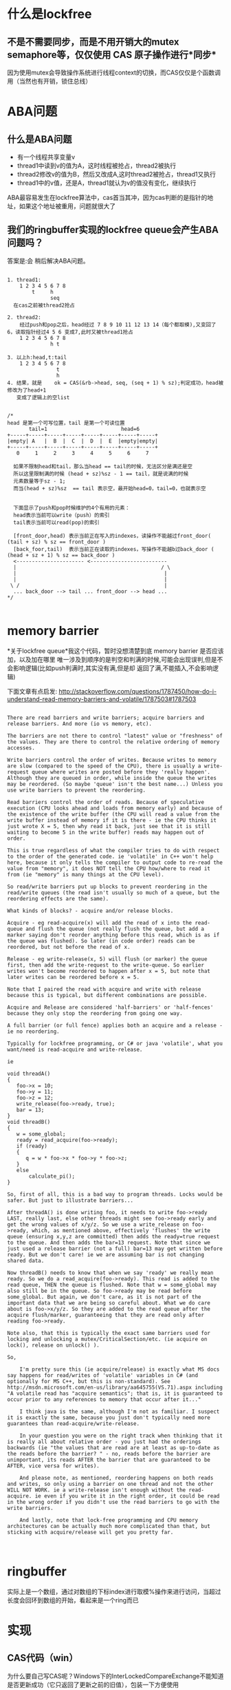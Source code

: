 #+TITLE 无锁队列

* 什么是lockfree
**  不是不需要同步，而是不用开销大的mutex semaphore等，仅仅使用 CAS 原子操作进行*同步*
    因为使用mutex会导致操作系统进行线程context的切换，而CAS仅仅是个函数调用（当然也有开销，锁住总线）
    
* ABA问题
** 什么是ABA问题
  - 有一个线程共享变量v
  - thread1中读到v的值为A，这时线程被抢占，thread2被执行
  - thread2修改v的值为B，然后又改成A,这时thread2被抢占，thread1又执行
  - thread1中的v值，还是A，thread1就认为v的值没有变化，继续执行
  
  ABA最容易发生在lockfree算法中，cas首当其冲，因为cas判断的是指针的地址，如果这个地址被重用，问题就很大了

** 我们的ringbuffer实现的lockfree queue会产生ABA问题吗？
   答案是:会
   稍后解决ABA问题。
#+BEGIN_SRC 

1. thread1:
    1 2 3 4 5 6 7 8
        t     h
              seq
  在cas之前被thread2抢占

2. thread2:
    经过push和pop之后，head经过 7 8 9 10 11 12 13 14（每个都取模),又变回了6，读取指针经过4 5 6 变成7,此时又被thread1抢占
    1 2 3 4 5 6 7 8
              h t

3. 以上h:head,t:tail
    1 2 3 4 5 6 7 8
                t
                h
4. 结果，就是	ok = CAS(&rb->head, seq, (seq + 1) % sz);判定成功，head被修改为了head+1
   变成了逻辑上的空list   

#+END_SRC

#+BEGIN_SRC 
/*
head 是第一个可写位置，tail 是第一个可读位置
       tail=1                        head=6
+-----+-----+-----+-----+-----+-----+-----+-----+
|empty| A   |  B  |  C  |  D  |  E  |empty|empty|
+-----+-----+-----+-----+-----+-----+-----+-----+
   0     1     2     3     4     5     6     7

  如果不限制head和tail，那么当head == tail的时候，无法区分是满还是空
  所以这里限制满的时候 (head + sz)%sz - 1 == tail，就是说满的时候
  元素数量等于sz - 1;
  而当(head + sz)%sz  == tail 表示空，最开始head=0，tail=0，也就表示空


  下面显示了push和pop时候维护的4个有用的元素：
  head表示当前可以write（push）的索引
  tail表示当前可以read(pop)的索引

  [front_door,head) 表示当前正在写入的indexes，读操作不能越过front_door( (tail + sz) % sz == front_door ) 
  [back_foor,tail)  表示当前正在读取的indexes，写操作不能越b过back_door ( (head + sz + 1) % sz == back_door )
  <---------------------- <-------------------------
  |										          / \
  |										           |
  |										           |
 \ /									           |
  ... back_door --> tail ... front_door --> head ...
*/
   
  #+end_src


* memory barrier
  *关于lockfree queue*我这个代码，暂时没想清楚到底 memory barrier 是否应该加，以及加在哪里
唯一涉及到顺序的是判空和判满的时候,可能会出现误判,但是不会影响逻辑(比如push判满时,其实没有满,但是却
返回了满,不能插入,不会影响逻辑)

下面文章有点启发:
http://stackoverflow.com/questions/1787450/how-do-i-understand-read-memory-barriers-and-volatile/1787503#1787503
#+begin_src 

There are read barriers and write barriers; acquire barriers and release barriers. And more (io vs memory, etc).

The barriers are not there to control "latest" value or "freshness" of the values. They are there to control the relative ordering of memory accesses.

Write barriers control the order of writes. Because writes to memory are slow (compared to the speed of the CPU), there is usually a write-request queue where writes are posted before they 'really happen'. Although they are queued in order, while inside the queue the writes may be reordered. (So maybe 'queue' isn't the best name...) Unless you use write barriers to prevent the reordering.

Read barriers control the order of reads. Because of speculative execution (CPU looks ahead and loads from memory early) and because of the existence of the write buffer (the CPU will read a value from the write buffer instead of memory if it is there - ie the CPU thinks it just wrote X = 5, then why read it back, just see that it is still waiting to become 5 in the write buffer) reads may happen out of order.

This is true regardless of what the compiler tries to do with respect to the order of the generated code. ie 'volatile' in C++ won't help here, because it only tells the compiler to output code to re-read the value from "memory", it does NOT tell the CPU how/where to read it from (ie "memory" is many things at the CPU level).

So read/write barriers put up blocks to prevent reordering in the read/write queues (the read isn't usually so much of a queue, but the reordering effects are the same).

What kinds of blocks? - acquire and/or release blocks.

Acquire - eg read-acquire(x) will add the read of x into the read-queue and flush the queue (not really flush the queue, but add a marker saying don't reorder anything before this read, which is as if the queue was flushed). So later (in code order) reads can be reordered, but not before the read of x.

Release - eg write-release(x, 5) will flush (or marker) the queue first, then add the write-request to the write-queue. So earlier writes won't become reordered to happen after x = 5, but note that later writes can be reordered before x = 5.

Note that I paired the read with acquire and write with release because this is typical, but different combinations are possible.

Acquire and Release are considered 'half-barriers' or 'half-fences' because they only stop the reordering from going one way.

A full barrier (or full fence) applies both an acquire and a release - ie no reordering.

Typically for lockfree programming, or C# or java 'volatile', what you want/need is read-acquire and write-release.

ie

void threadA()
{
   foo->x = 10;
   foo->y = 11;
   foo->z = 12;
   write_release(foo->ready, true);
   bar = 13;
}
void threadB()
{
   w = some_global;
   ready = read_acquire(foo->ready);
   if (ready)
   {
      q = w * foo->x * foo->y * foo->z;
   }
   else
       calculate_pi();
}

So, first of all, this is a bad way to program threads. Locks would be safer. But just to illustrate barriers...

After threadA() is done writing foo, it needs to write foo->ready LAST, really last, else other threads might see foo->ready early and get the wrong values of x/y/z. So we use a write_release on foo->ready, which, as mentioned above, effectively 'flushes' the write queue (ensuring x,y,z are committed) then adds the ready=true request to the queue. And then adds the bar=13 request. Note that since we just used a release barrier (not a full) bar=13 may get written before ready. But we don't care! ie we are assuming bar is not changing shared data.

Now threadB() needs to know that when we say 'ready' we really mean ready. So we do a read_acquire(foo->ready). This read is added to the read queue, THEN the queue is flushed. Note that w = some_global may also still be in the queue. So foo->ready may be read before some_global. But again, we don't care, as it is not part of the important data that we are being so careful about. What we do care about is foo->x/y/z. So they are added to the read queue after the acquire flush/marker, guaranteeing that they are read only after reading foo->ready.

Note also, that this is typically the exact same barriers used for locking and unlocking a mutex/CriticalSection/etc. (ie acquire on lock(), release on unlock() ).

So,

    I'm pretty sure this (ie acquire/release) is exactly what MS docs say happens for read/writes of 'volatile' variables in C# (and optionally for MS C++, but this is non-standard). See http://msdn.microsoft.com/en-us/library/aa645755(VS.71).aspx including "A volatile read has "acquire semantics"; that is, it is guaranteed to occur prior to any references to memory that occur after it..."

    I think java is the same, although I'm not as familiar. I suspect it is exactly the same, because you just don't typically need more guarantees than read-acquire/write-release.

    In your question you were on the right track when thinking that it is really all about relative order - you just had the orderings backwards (ie "the values that are read are at least as up-to-date as the reads before the barrier? " - no, reads before the barrier are unimportant, its reads AFTER the barrier that are guaranteed to be AFTER, vice versa for writes).

    And please note, as mentioned, reordering happens on both reads and writes, so only using a barrier on one thread and not the other WILL NOT WORK. ie a write-release isn't enough without the read-acquire. ie even if you write it in the right order, it could be read in the wrong order if you didn't use the read barriers to go with the write barriers.

    And lastly, note that lock-free programming and CPU memory architectures can be actually much more complicated than that, but sticking with acquire/release will get you pretty far.


#+end_src

  
* ringbuffer
  实际上是一个数组，通过对数组的下标index进行取模%操作来进行访问，当超过长度会回环到数组的开始，看起来是一个ring而已


* 实现
** CAS代码（win）
   为什么要自己写CAS呢？Windows下的InterLockedCompareExchange不能知道是否更新成功（它只返回了更新之前的旧值），包装一下方便使用
#+begin_src c -n
//注意，这个错误的cas导致了无锁队列的bug
inline unsigned int CAS_wrong(unsigned int * reg, unsigned int oldval, unsigned int newval)
{
	unsigned int old_v = *reg;
	InterlockedCompareExchange(reg, newval, oldval);
	return old_v != *reg;
}

inline unsigned int CAS(volatile unsigned int * reg, unsigned int oldval, unsigned int newval)
{
	unsigned int old_v = InterlockedCompareExchange(reg, newval, oldval);
	return old_v == oldval;
}
#+end_src

** lockfree queue 代码
   - ringbuffer 和 lockfree queue定义
#+begin_src c -n
#define RINGBUFFERSZ 8
struct ringbuffer
{
	volatile unsigned int head;//write index
	volatile unsigned int tail;//read index

	volatile unsigned int front_door;
	volatile unsigned int back_door;
	unsigned int sz;
	unsigned int *buf;
};

ringbuffer * create_ringbuffer(unsigned int bfsz)
{
	ringbuffer *rb = (ringbuffer*)malloc(sizeof(ringbuffer));
	memset(rb, 0, sizeof(*rb));
	rb->head = 0;
	rb->tail = 0; 
	rb->front_door = 0;//最后一个真正可以pop的
	rb->back_door =0;//从它之后pop
	rb->sz = bfsz;
	rb->buf = (unsigned int *)malloc(sizeof(unsigned int)* bfsz);
	memset(rb->buf, 0, sizeof(unsigned int)* bfsz);

	return rb;
}
#+end_src 

   - push操作
#+begin_src c -n
int push(ringbuffer* rb, int data)
{
	unsigned int seq;
	unsigned int sz = rb->sz;
	int ok = 0;
	unsigned int try_cnt = 0;
	//分配唯一可以写入的索引
	do 
	{
		try_cnt++;
		if (try_cnt > 1)
		{
			sleep(0);//让给其他线程去执行
		}
		seq = rb->head;
		if ((seq + sz + 1) % sz ==  rb->back_door)//check full,写入不能覆盖未读取的数据
			return -1;
		//潜在ABA问题所在？此时&rb->head被其他线程修改成其他值，然后又修改为和seq相等的值？
		//会出现这个问题
		ok = CAS(&rb->head, seq, (seq + 1) % sz);
	} while (!ok);
	
	rb->buf[seq] = data;

	//commit，如果线程T1分配到的序号等于front_door,那么向前移动front_door，否则说明有其他线程T2(或者还有T3..)同时在push，需要while等到T
	//向前移动front_door之后才能向前移动front_door
	try_cnt = 0;
	while (!CAS(&rb->front_door, seq, (seq + 1)%sz))
	{
		try_cnt++;
		if (try_cnt > 1)
		{
			sleep(0);//让给其他线程去执行
		}
	}
	return 0;
}
#+end_src 
   - pop操作
#+begin_src c -n
int pop(ringbuffer* rb)
{
	unsigned int seq;
	unsigned int sz = rb->sz;
	int ok = 0;
	unsigned int try_cnt = 0;
	//分配唯一可以读取的索引
	do 
	{
		try_cnt++;
		if (try_cnt > 1)
		{
			sleep(0);//让给其他线程去执行
		}
		seq = rb->tail;
		if ((seq + sz) % sz == rb->front_door)//check empty，不能读取未写入完成的数据
		{
			return -1;
		}
		ok = CAS(&rb->tail, seq, (seq + 1) % sz);
	} while (!ok);

	int data = rb->buf[seq];

	//commit，原理和push的类似
	try_cnt = 0;
	while (!CAS(&rb->back_door,  seq  , (seq+1) % sz))
	{
		try_cnt++;
		if (try_cnt > 1)
		{
			sleep(0);//让给其他线程去执行
		}
	}
	return data;
}
#+end_src 

** 解决ABA问题的 lockfree queue 代码

#+BEGIN_SRC 
#define RINGBUFFERSZ 8
struct ringbuffer
{
	volatile unsigned int head;//write index
	volatile unsigned int tail;//read index

	volatile unsigned int front_door;
	volatile unsigned int back_door;
	unsigned int sz;
	unsigned int *buf;
};


//计数器CNTR占32bit中的高N位,剩下的就是指针(PNTR)--其实就是索引,占的bits
#define ABA_CNTR_BITS 8
 
#define ABA_CNTR(uint32) (uint32 >> ((32 - ABA_CNTR_BITS)) & ( (1 << ABA_CNTR_BITS) - 1))
#define ABA_PNTR(uint32) ((uint32) & (  (1 << (32-ABA_CNTR_BITS)) - 1))

#define ABA_COMPOSE(counter,pointer) ( (((counter)&( (1<<ABA_CNTR_BITS)-1)) << (32 - ABA_CNTR_BITS)) \
	| ((pointer)& ((1 << (32 - ABA_CNTR_BITS)) - 1)))


/*
head 是第一个可写位置，tail 是第一个可读位置
       tail=1                        head=6
+-----+-----+-----+-----+-----+-----+-----+-----+
|empty| A   |  B  |  C  |  D  |  E  |empty|empty|
+-----+-----+-----+-----+-----+-----+-----+-----+
   0     1     2     3     4     5     6     7

  如果不限制head和tail，那么当head == tail的时候，无法区分是满还是空
  所以这里限制满的时候 (head + sz)%sz - 1 == tail，就是说满的时候
  元素数量等于sz - 1;
  
	队列满                head=4 tail=5 
  +-----+-----+-----+-----+-----+-----+-----+-----+
  |  H  | A   |  B  |  C  |empty|  E  |  F  |  G  |
  +-----+-----+-----+-----+-----+-----+-----+-----+
     0     1     2     3     4     5     6     7


  而当(head + sz)%sz  == tail 表示空，最开始head=0，tail=0，也就表示空

  队列空                   head=4 
                           tail=4
  +-----+-----+-----+-----+-----+-----+-----+-----+
  |empty|empty|empty|empty|empty|empty|empty|empty|
  +-----+-----+-----+-----+-----+-----+-----+-----+
     0     1     2     3     4     5     6     7

  下面显示了push和pop时候维护的4个有用的元素：
  head表示当前可以write（push）的索引
  tail表示当前可以read(pop)的索引

  [front_door,head) 表示当前正在写入的indexes，读操作不能越过front_door( (tail + sz) % sz == front_door ) 
  [back_foor,tail)  表示当前正在读取的indexes，写操作不能越过back_door ( (head + sz + 1) % sz == back_door )
  <---------------------- <-------------------------
  |										          / \
  |										           |
  |										           |
 \ /									           |
  ... back_door --> tail ... front_door --> head ...
*/
ringbuffer * create_ringbuffer(unsigned int bfsz)
{
	ringbuffer *rb = (ringbuffer*)malloc(sizeof(ringbuffer));
	memset(rb, 0, sizeof(*rb));
	rb->head = 0;
	rb->tail = 0; 
	rb->front_door = 0;//最后一个真正可以pop的
	rb->back_door =0;//从它之后pop
	rb->sz = bfsz;
	rb->buf = (unsigned int *)malloc(sizeof(unsigned int)* bfsz);
	memset(rb->buf, 0, sizeof(unsigned int)* bfsz);

	return rb;
}


int push_ABA(ringbuffer* rb, int data)
{
	unsigned int seq;
	unsigned int sz = rb->sz;
	int ok = 0;
	unsigned int try_cnt = 0;
	//分配唯一可以写入的索引
	do
	{
		try_cnt++;
		if (try_cnt > 1)
		{
			sleep(0);//让给其他线程去执行
		}
		seq = rb->head;
		if ((ABA_PNTR(seq) + sz + 1) % sz == ABA_PNTR(rb->back_door))//check full,写入不能覆盖未读取的数据
			return -1;
		//潜在ABA问题所在？此时&rb->head被其他线程修改成其他值，然后又修改为和seq相等的值？
		//会出现这个问题
		unsigned int cntr = ABA_CNTR(seq);
		unsigned int pntr = ABA_PNTR(seq);
		cntr = cntr + 1;
		pntr = (pntr + 1) % sz;
		unsigned int seq_new = ABA_COMPOSE(cntr,pntr);
		ok = CAS(&rb->head, seq, seq_new);
	} while (!ok);

	unsigned int idx = ABA_PNTR(seq);

	rb->buf[idx] = data;

	//commit，如果线程T1分配到的序号等于front_door,那么向前移动front_door，否则说明有其他线程T2(或者还有T3..)同时在push，需要while等到T
	//向前移动front_door之后才能向前移动front_door
	try_cnt = 0;

	unsigned int pntr = 0;
	do
	{
		try_cnt++;
		if (try_cnt > 1)
		{
			sleep(0);//让给其他线程去执行
		}
		//只需要指针部分,front door 和 back door 不需要计数器
		pntr = ABA_PNTR(seq);
	} while (!CAS(&rb->front_door, pntr, (pntr + 1) % sz));
	return 0;
}


int pop_ABA(ringbuffer* rb)
{
	unsigned int seq;
	unsigned int sz = rb->sz;
	int ok = 0;
	unsigned int try_cnt = 0;
	//分配唯一可以读取的索引
	do
	{
		try_cnt++;
		if (try_cnt > 1)
		{
			sleep(0);//让给其他线程去执行
		}
		seq = rb->tail;
		if ((seq + sz) % sz == rb->front_door)//check empty，不能读取未写入完成的数据
		{
			return -1;
		}
		unsigned int cntr = ABA_CNTR(seq);
		unsigned int pntr = ABA_PNTR(seq);
		cntr = cntr + 1;
		pntr = (pntr + 1) % sz;
		unsigned int seq_ = ABA_COMPOSE(cntr, pntr);
		ok = CAS(&rb->tail, seq, seq_);
	} while (!ok);
	unsigned int idx = ABA_PNTR(seq);
	int data = rb->buf[idx];

	//commit，原理和push的类似
	try_cnt = 0;
	unsigned int pntr = 0;
	do 
	{
		try_cnt++;
		if (try_cnt > 1)
		{
			sleep(0);//让给其他线程去执行
		}
		pntr = ABA_PNTR(seq);
	} while (!CAS(&rb->back_door, pntr, (pntr + 1) % sz));
	return data;
}


#+END_SRC
* cache treshing（内存颠簸）